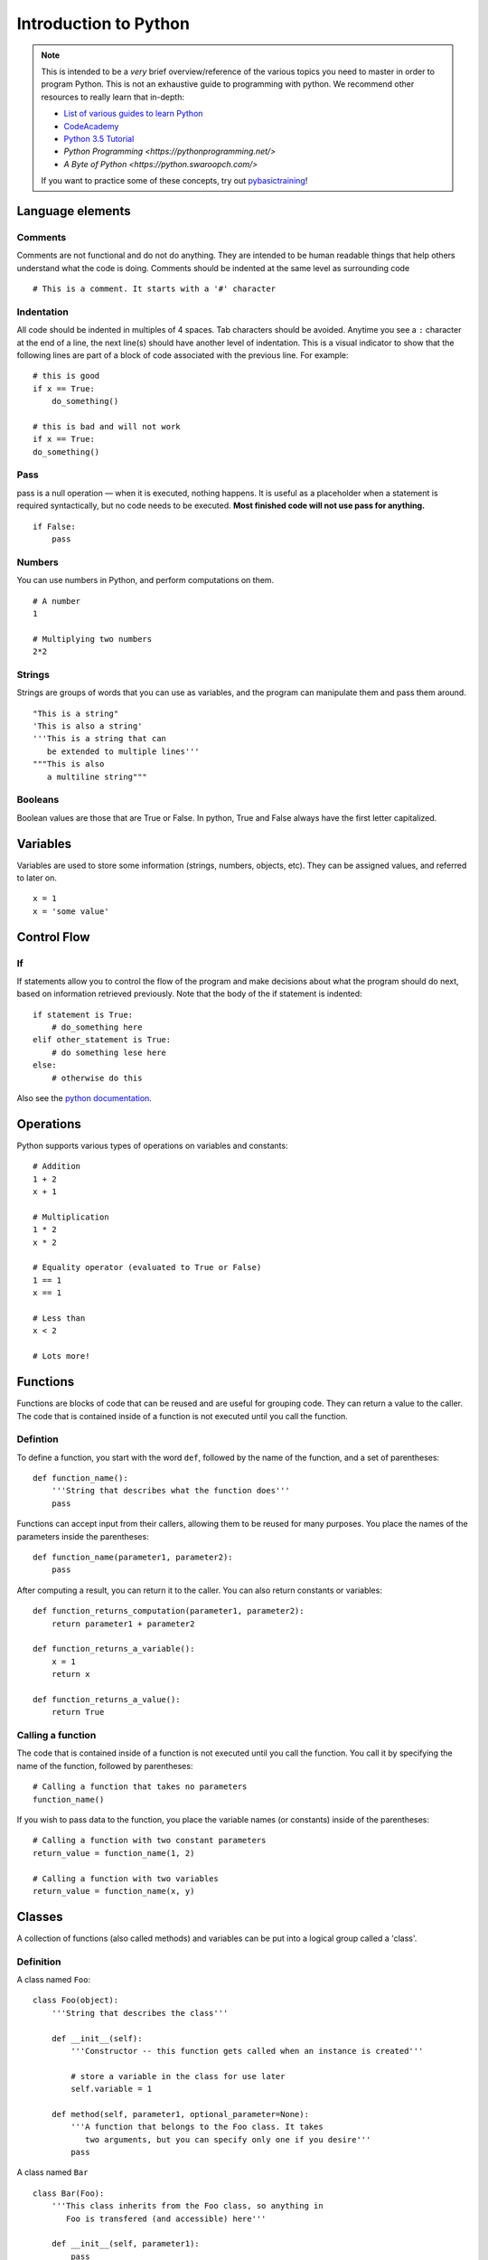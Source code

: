 
.. _python_primer:

Introduction to Python
======================

.. note:: This is intended to be a *very* brief overview/reference of the various
          topics you need to master in order to program Python. This is not an
          exhaustive guide to programming with python. We recommend other
          resources to really learn that in-depth:

          * `List of various guides to learn Python <http://docs.python-guide.org/en/latest/intro/learning/>`_
          * `CodeAcademy <http://www.codecademy.com/tracks/python>`_
          * `Python 3.5 Tutorial <https://docs.python.org/3.5/tutorial/>`_
          * `Python Programming <https://pythonprogramming.net/>`
          * `A Byte of Python <https://python.swaroopch.com/>`
          
          If you want to practice some of these concepts, try out
          `pybasictraining <https://github.com/virtuald/pybasictraining>`_!

Language elements
-----------------

Comments
~~~~~~~~

Comments are not functional and do not do anything. They are intended to
be human readable things that help others understand what the code is
doing. Comments should be indented at the same level as surrounding code

::

    # This is a comment. It starts with a '#' character

Indentation
~~~~~~~~~~~

All code should be indented in multiples of 4 spaces. Tab characters
should be avoided. Anytime you see a ``:`` character at the end of a
line, the next line(s) should have another level of indentation. This is
a visual indicator to show that the following lines are part of a block
of code associated with the previous line. For example:

::

    # this is good
    if x == True:
        do_something()

    # this is bad and will not work
    if x == True:
    do_something()

Pass
~~~~

pass is a null operation — when it is executed, nothing happens. It is
useful as a placeholder when a statement is required syntactically, but
no code needs to be executed. **Most finished code will not use pass for
anything.**

::

    if False:
        pass

Numbers
~~~~~~~

You can use numbers in Python, and perform computations on them.

::
   
    # A number
    1
   
    # Multiplying two numbers
    2*2

Strings
~~~~~~~

Strings are groups of words that you can use as variables, and the program can
manipulate them and pass them around.

::

    "This is a string"
    'This is also a string'
    '''This is a string that can 
       be extended to multiple lines'''
    """This is also
       a multiline string"""

Booleans
~~~~~~~~

Boolean values are those that are True or False. In python, True and False always
have the first letter capitalized.

Variables
---------

Variables are used to store some information (strings, numbers, objects, etc).
They can be assigned values, and referred to later on. 

::

    x = 1
    x = 'some value'

Control Flow
------------

If
~~

If statements allow you to control the flow of the program and make decisions
about what the program should do next, based on information retrieved
previously. Note that the body of the if statement is indented::

    if statement is True:
        # do_something here
    elif other_statement is True:
        # do something lese here
    else:
        # otherwise do this

Also see the `python
documentation <http://docs.python.org/dev/tutorial/controlflow.html#if-statements>`_.

Operations
----------

Python supports various types of operations on variables and constants:

::

    # Addition
    1 + 2
    x + 1
    
    # Multiplication
    1 * 2
    x * 2
    
    # Equality operator (evaluated to True or False)
    1 == 1
    x == 1
    
    # Less than
    x < 2
    
    # Lots more!

Functions
---------

Functions are blocks of code that can be reused and are useful for grouping
code. They can return a value to the caller. The code that is contained inside
of a function is not executed until you call the function.

Defintion
~~~~~~~~~

To define a function, you start with the word ``def``, followed by the name 
of the function, and a set of parentheses::
    
    def function_name():
        '''String that describes what the function does'''
        pass

Functions can accept input from their callers, allowing them to be reused for
many purposes. You place the names of the parameters inside the parentheses::

    def function_name(parameter1, parameter2):
        pass

After computing a result, you can return it to the caller. You can also return
constants or variables::

    def function_returns_computation(parameter1, parameter2):
        return parameter1 + parameter2

    def function_returns_a_variable():
        x = 1
        return x
        
    def function_returns_a_value():
        return True

Calling a function
~~~~~~~~~~~~~~~~~~

The code that is contained inside of a function is not executed until
you call the function. You call it by specifying the name of the function,
followed by parentheses::

    # Calling a function that takes no parameters
    function_name()

If you wish to pass data to the function, you place the variable names (or constants)
inside of the parentheses::

    # Calling a function with two constant parameters
    return_value = function_name(1, 2)
    
    # Calling a function with two variables
    return_value = function_name(x, y)

Classes
-------

A collection of functions (also called methods) and variables can be put into a
logical group called a 'class'.

Definition
~~~~~~~~~~

A class named ``Foo``::

    class Foo(object):
        '''String that describes the class'''
     
        def __init__(self):
            '''Constructor -- this function gets called when an instance is created'''
             
            # store a variable in the class for use later
            self.variable = 1
     
        def method(self, parameter1, optional_parameter=None):
            '''A function that belongs to the Foo class. It takes
               two arguments, but you can specify only one if you desire'''
            pass

A class named ``Bar``

::

        class Bar(Foo):
            '''This class inherits from the Foo class, so anything in
               Foo is transfered (and accessible) here'''
               
            def __init__(self, parameter1):
                pass

Creating an instance
~~~~~~~~~~~~~~~~~~~~

To actually use a class, you must create an instance of the class. Each instance
of a class is unique, and usually operations on the class instances do not
affect other instances of the same class.

::

    foo = Foo()

    # These are two separate instances of the Bar class, and operations on one
    # do not affect the other
    bar1 = Bar(1)
    bar2 = Bar(1)

Accessing variables stored in a class instance
~~~~~~~~~~~~~~~~~~~~~~~~~~~~~~~~~~~~~~~~~~~~~~

::

    x = Foo()          # creates an instance of Foo
    y = x.variable     # get the value from the instance
    x.variable = 1     # set the value in the instance

Calling functions (methods) on a class instance
~~~~~~~~~~~~~~~~~~~~~~~~~~~~~~~~~~~~~~~~~~~~~~~

::

    x = Foo()     # this creates an instance of Foo
    x.method()    # this calls the function

    
Loops
-----

for
~~~

::

    for i in a_list_of_things:
        print(i)

while
~~~~~

::

    while statement is True:
        do_this_until_statement_is_not_true()

Exceptions
----------

::

    try:
        do_something_that_might_cause_an_exception()
        if bad_thing is True:
            raise SomeException()
    except ExceptionType as e:
        # this code is only executed if an ExceptionType exception is raised
        print("Error: " + e)
    finally:
        # This is always executed
        clean_up()

    try:
        import wpilib
    except ImportError:
        import fake_wpilib as wpilib

Future topics
-------------

-  Lists, dictionaries, tuples
-  Scope

Next Steps
----------

Learn about the basic structure of Robot code at :ref:`anatomy`.
